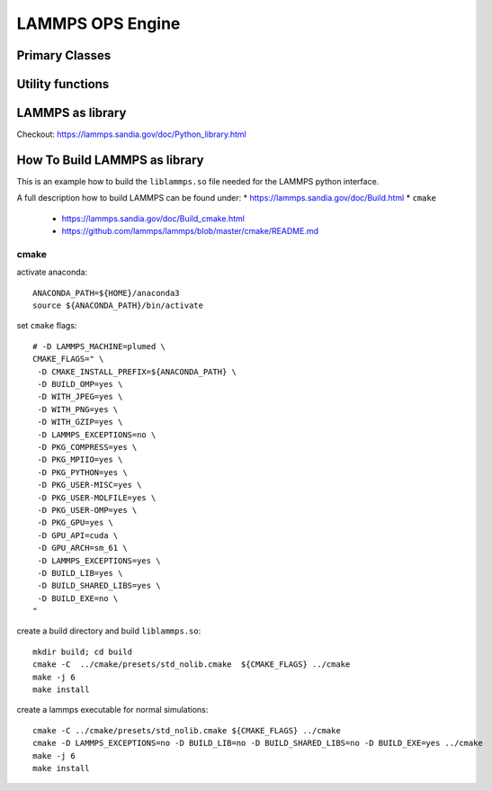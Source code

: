 .. _lammps:

.. module:: openpathsampling.engines.lammps

LAMMPS OPS Engine
=================

Primary Classes
---------------

.. autosummary::
   :toctree: ../api/generated/

   Snapshot
   MDSnapshot
   Engine


Utility functions
-----------------

.. autosummary::
   :toctree: ../api/generated/

   snapshot_from_pdb
   snapshot_from_testsystem
   trajectory_from_mdtraj
   empty_snapshot_from_openmm_topology
   to_openmm_topology



LAMMPS as library
------------------------------
Checkout: https://lammps.sandia.gov/doc/Python_library.html


How To Build LAMMPS as library
------------------------------

This is an example how to build the ``liblammps.so`` file needed for the LAMMPS python interface.

A full description how to build LAMMPS can be found under:
* https://lammps.sandia.gov/doc/Build.html
* ``cmake``
   * https://lammps.sandia.gov/doc/Build_cmake.html
   * https://github.com/lammps/lammps/blob/master/cmake/README.md

cmake
^^^^^
activate anaconda::

   ANACONDA_PATH=${HOME}/anaconda3
   source ${ANACONDA_PATH}/bin/activate

set ``cmake`` flags::

   # -D LAMMPS_MACHINE=plumed \
   CMAKE_FLAGS=" \
    -D CMAKE_INSTALL_PREFIX=${ANACONDA_PATH} \
    -D BUILD_OMP=yes \
    -D WITH_JPEG=yes \
    -D WITH_PNG=yes \
    -D WITH_GZIP=yes \
    -D LAMMPS_EXCEPTIONS=no \
    -D PKG_COMPRESS=yes \
    -D PKG_MPIIO=yes \
    -D PKG_PYTHON=yes \
    -D PKG_USER-MISC=yes \
    -D PKG_USER-MOLFILE=yes \
    -D PKG_USER-OMP=yes \
    -D PKG_GPU=yes \
    -D GPU_API=cuda \
    -D GPU_ARCH=sm_61 \
    -D LAMMPS_EXCEPTIONS=yes \
    -D BUILD_LIB=yes \
    -D BUILD_SHARED_LIBS=yes \
    -D BUILD_EXE=no \
   "

create a build directory and build ``liblammps.so``::

   mkdir build; cd build
   cmake -C  ../cmake/presets/std_nolib.cmake  ${CMAKE_FLAGS} ../cmake
   make -j 6
   make install

create a lammps executable for normal simulations::

   cmake -C ../cmake/presets/std_nolib.cmake ${CMAKE_FLAGS} ../cmake
   cmake -D LAMMPS_EXCEPTIONS=no -D BUILD_LIB=no -D BUILD_SHARED_LIBS=no -D BUILD_EXE=yes ../cmake
   make -j 6
   make install

